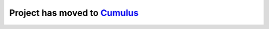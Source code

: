 =====================================
Project has moved to `Cumulus <https://github.com/klarman-cell-observatory/cumulus>`__
=====================================
